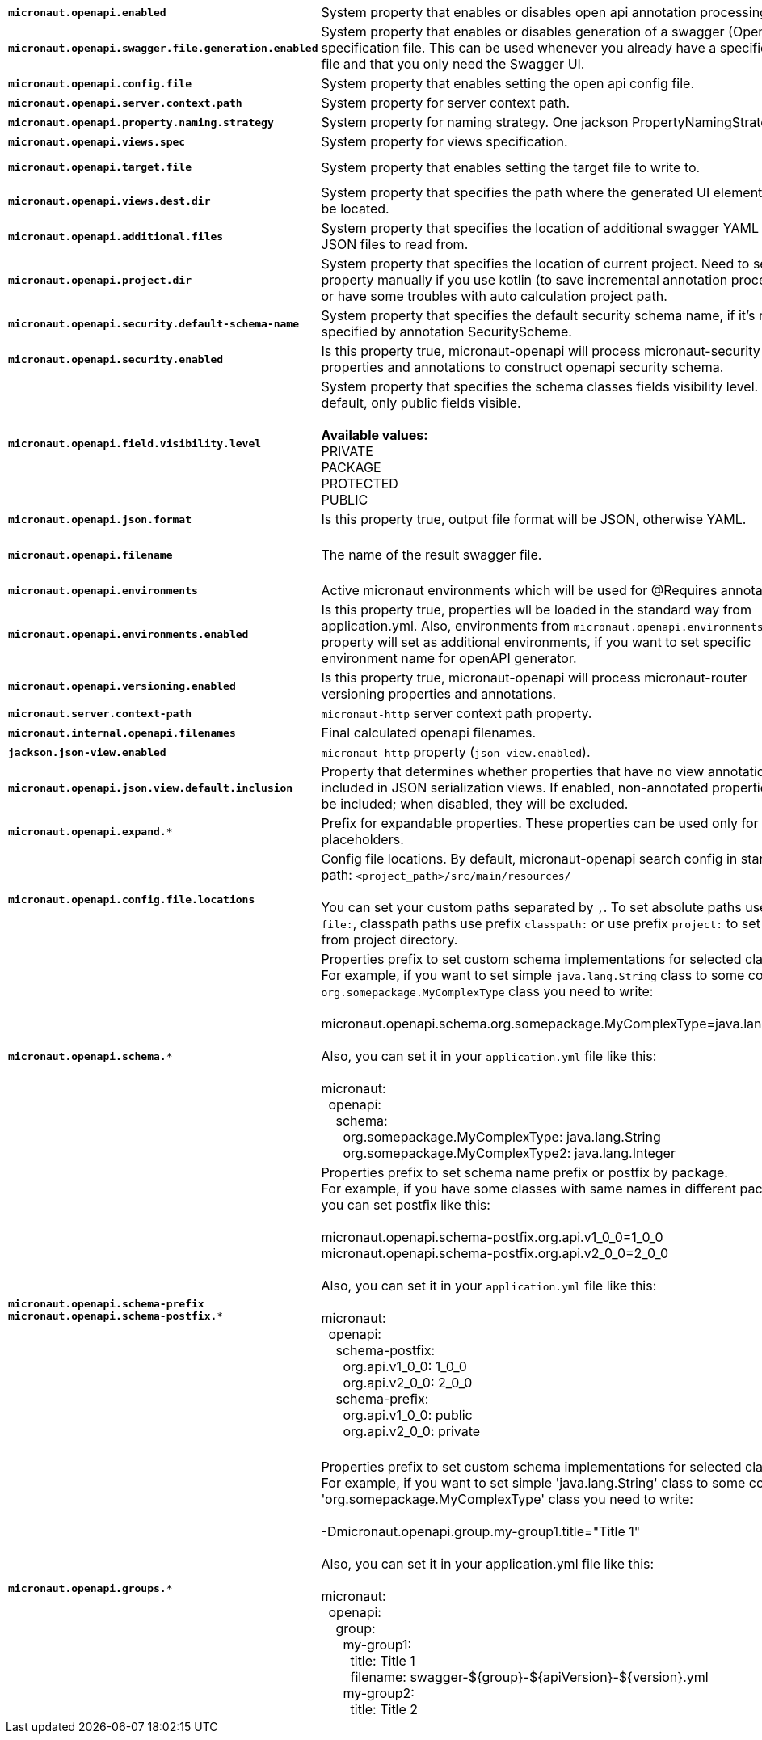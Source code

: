 |===
|`*micronaut.openapi.enabled*` | System property that enables or disables open api annotation processing. | Default: `true`
|`*micronaut.openapi.swagger.file.generation.enabled*` | System property that enables or disables generation of a swagger (OpenAPI) specification file. This can be used whenever you already have a specification file and that you only need the Swagger UI. | Default: `true`
|`*micronaut.openapi.config.file*` | System property that enables setting the open api config file. |
|`*micronaut.openapi.server.context.path*` | System property for server context path. |
|`*micronaut.openapi.property.naming.strategy*` | System property for naming strategy. One jackson PropertyNamingStrategy. | Default: `LOWER_CAMEL_CASE`
|`*micronaut.openapi.views.spec*` | System property for views specification. |
|`*micronaut.openapi.target.file*` | System property that enables setting the target file to write to. | Default: `META-INF/swagger/${applicationName}-${version}.yml`
|`*micronaut.openapi.views.dest.dir*` | System property that specifies the path where the generated UI elements will be located. | Default: `META-INF/swagger/views/`
|`*micronaut.openapi.additional.files*` | System property that specifies the location of additional swagger YAML and JSON files to read from. |
|`*micronaut.openapi.project.dir*` | System property that specifies the location of current project. Need to set this property manually if you use kotlin (to save incremental annotation processing) or have some troubles with auto calculation project path. | Default: calculated automatically
|`*micronaut.openapi.security.default-schema-name*` | System property that specifies the default security schema name, if it's not specified by annotation SecurityScheme. |
|`*micronaut.openapi.security.enabled*` | Is this property true, micronaut-openapi will process micronaut-security properties and annotations to construct openapi security schema. | Default: `true`
|`*micronaut.openapi.field.visibility.level*` | System property that specifies the schema classes fields visibility level. By default, only public fields visible. +
{nbsp} +
**Available values:** +
PRIVATE +
PACKAGE +
PROTECTED +
PUBLIC | Default: `PUBLIC`
|`*micronaut.openapi.json.format*` | Is this property true, output file format will be JSON, otherwise YAML. | Default: `false`
|`*micronaut.openapi.filename*` | The name of the result swagger file. | Default: `${info.title}-${info.version}.yml`, if info block not set, filename will be `swagger.yml`.
|`*micronaut.openapi.environments*` | Active micronaut environments which will be used for @Requires annotations. |
|`*micronaut.openapi.environments.enabled*` | Is this property true, properties wll be loaded in the standard way from application.yml. Also, environments from `micronaut.openapi.environments` property will set as additional environments, if you want to set specific environment name for openAPI generator. | Default: `true`
|`*micronaut.openapi.versioning.enabled*` | Is this property true, micronaut-openapi will process micronaut-router versioning properties and annotations. | Default: `true`
|`*micronaut.server.context-path*` | `micronaut-http` server context path property. |
|`*micronaut.internal.openapi.filenames*` | Final calculated openapi filenames. |
|`*jackson.json-view.enabled*` | `micronaut-http` property (`json-view.enabled`). | Default: `false`
|`*micronaut.openapi.json.view.default.inclusion*` | Property that determines whether properties that have no view annotations are included in JSON serialization views. If enabled, non-annotated properties will be included; when disabled, they will be excluded. | Default: `true`
|`*micronaut.openapi.expand.**` | Prefix for expandable properties. These properties can be used only for placeholders. |
|`*micronaut.openapi.config.file.locations*` | Config file locations. By default, micronaut-openapi search config in standard path: `<project_path>/src/main/resources/` +
{nbsp} +
You can set your custom paths separated by `,`. To set absolute paths use prefix `file:`,
classpath paths use prefix `classpath:` or use prefix `project:` to set paths from project
directory. |
|`*micronaut.openapi.schema.**` | Properties prefix to set custom schema implementations for selected classes. +
For example, if you want to set simple `java.lang.String` class to some complex `org.somepackage.MyComplexType` class you need to write: +
{nbsp} +
micronaut.openapi.schema.org.somepackage.MyComplexType=java.lang.String +
{nbsp} +
Also, you can set it in your `application.yml` file like this: +
{nbsp} +
micronaut: +
{nbsp}{nbsp}openapi: +
{nbsp}{nbsp}{nbsp}{nbsp}schema: +
{nbsp}{nbsp}{nbsp}{nbsp}{nbsp}{nbsp}org.somepackage.MyComplexType: java.lang.String +
{nbsp}{nbsp}{nbsp}{nbsp}{nbsp}{nbsp}org.somepackage.MyComplexType2: java.lang.Integer
|
|`*micronaut.openapi.schema-prefix*` +
`*micronaut.openapi.schema-postfix.**` | Properties prefix to set schema name prefix or postfix by package. +
For example, if you have some classes with same names in different packages you can set postfix like this: +
{nbsp} +
micronaut.openapi.schema-postfix.org.api.v1_0_0=1_0_0 +
micronaut.openapi.schema-postfix.org.api.v2_0_0=2_0_0 +
{nbsp} +
Also, you can set it in your `application.yml` file like this: +
{nbsp} +
micronaut: +
{nbsp}{nbsp}openapi: +
{nbsp}{nbsp}{nbsp}{nbsp}schema-postfix: +
{nbsp}{nbsp}{nbsp}{nbsp}{nbsp}{nbsp}org.api.v1_0_0: 1_0_0 +
{nbsp}{nbsp}{nbsp}{nbsp}{nbsp}{nbsp}org.api.v2_0_0: 2_0_0 +
{nbsp}{nbsp}{nbsp}{nbsp}schema-prefix: +
{nbsp}{nbsp}{nbsp}{nbsp}{nbsp}{nbsp}org.api.v1_0_0: public +
{nbsp}{nbsp}{nbsp}{nbsp}{nbsp}{nbsp}org.api.v2_0_0: private +
{nbsp} +
|
|`*micronaut.openapi.groups.**` | Properties prefix to set custom schema implementations for selected classes. +
For example, if you want to set simple 'java.lang.String' class to some complex 'org.somepackage.MyComplexType' class you need to write: +
{nbsp} +
-Dmicronaut.openapi.group.my-group1.title="Title 1" +
{nbsp} +
Also, you can set it in your application.yml file like this: +
{nbsp} +
micronaut: +
{nbsp}{nbsp}openapi: +
{nbsp}{nbsp}{nbsp}{nbsp}group: +
{nbsp}{nbsp}{nbsp}{nbsp}{nbsp}{nbsp}my-group1: +
{nbsp}{nbsp}{nbsp}{nbsp}{nbsp}{nbsp}{nbsp}{nbsp}title: Title 1 +
{nbsp}{nbsp}{nbsp}{nbsp}{nbsp}{nbsp}{nbsp}{nbsp}filename: swagger-${group}-${apiVersion}-${version}.yml +
{nbsp}{nbsp}{nbsp}{nbsp}{nbsp}{nbsp}my-group2: +
{nbsp}{nbsp}{nbsp}{nbsp}{nbsp}{nbsp}{nbsp}{nbsp}title: Title 2 +
|
|===
